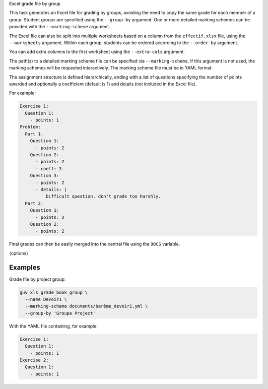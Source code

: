 Excel grade file by group

This task generates an Excel file for grading by groups, avoiding the need to
copy the same grade for each member of a group. Student groups are specified
using the ``--group-by`` argument. One or more detailed marking schemes can be
provided with the ``--marking-scheme`` argument.

The Excel file can also be split into multiple worksheets based on a column from
the ``effectif.xlsx`` file, using the ``--worksheets`` argument. Within each
group, students can be ordered according to the ``--order-by`` argument.

You can add extra columns to the first worksheet using the ``--extra-cols``
argument.

The path(s) to a detailed marking scheme file can be specified via
``--marking-scheme``. If this argument is not used, the marking schemes will be
requested interactively. The marking scheme file must be in YAML format.

The assignment structure is defined hierarchically, ending with a list of
questions specifying the number of points awarded and optionally a coefficient
(default is 1) and details (not included in the Excel file).

For example:

.. code:: yaml

   Exercise 1:
     Question 1:
       - points: 1
   Problem:
     Part 1:
       Question 1:
         - points: 2
       Question 2:
         - points: 2
         - coeff: 3
       Question 3:
         - points: 2
         - details: |
             Difficult question, don't grade too harshly.
     Part 2:
       Question 1:
         - points: 2
       Question 2:
         - points: 2

Final grades can then be easily merged into the central file using the ``DOCS``
variable.

{options}

Examples
--------

Grade file by project group:

.. code:: bash

   guv xls_grade_book_group \
     --name Devoir1 \
     --marking-scheme documents/barème_devoir1.yml \
     --group-by 'Groupe Project'

With the YAML file containing, for example:

.. code:: yaml

   Exercise 1:
     Question 1:
       - points: 1
   Exercise 2:
     Question 1:
       - points: 1
